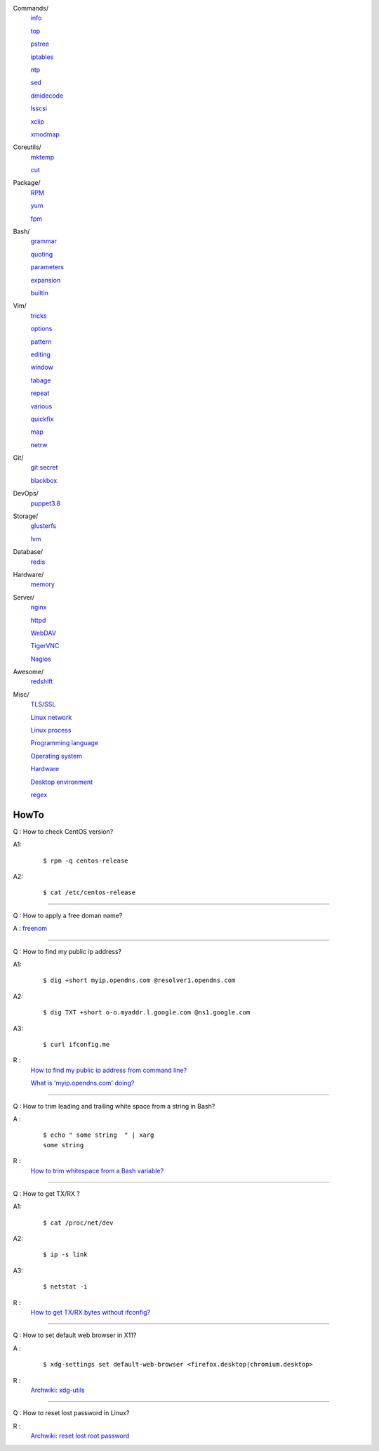 ..
    Commands
        ./notes/commands/info.rst
        ./notes/commands/top.rst
        ./notes/commands/pstree.rst
        ./notes/commands/iptables.rst
        ./notes/commands/ntp.rst
        ./notes/commands/sed.rst
        ./notes/commands/dmidecode.rst
        ./notes/commands/lsscsi.rst
        ./notes/commands/xclip.rst
        ./notes/commands/xmodmap.rst
    Coreutils
        ./notes/coreutils/mktemp.rst
        ./notes/coreutils/cut.rst
    Package
        ./notes/package/rpm.rst
        ./notes/package/yum.rst
        ./notes/package/fpm.rst
    Git
        ./notes/git/git_secret.rst
        ./notes/git/blackbox.rst
    Bash
        ./notes/bash/grammar.rst
        ./notes/bash/quoting.rst
        ./notes/bash/parameters.rst
        ./notes/bash/expansion.rst
        ./notes/bash/builtin.rst
    Vim
        ./notes/vim/tricks.rst
        ./notes/vim/options.rst
        ./notes/vim/pattern.rst
        ./notes/vim/editing.rst
        ./notes/vim/window.rst
        ./notes/vim/tabpage.rst
        ./notes/vim/repeat.rst
        ./notes/vim/various.rst
        ./notes/vim/quickfix.rst
        ./notes/vim/map.rst
        ./notes/vim/netrw.rst
    DevOps
        ./notes/devops/puppet38.rst
        ./notes/devops/docker.rst
    Storage
        ./notes/storage/glusterfs.rst
        ./notes/storage/lvm.rst
    Database
        ./notes/database/redis.rst
    Hardware
        ./notes/hardware/memory.rst
    Server
        ./notes/server/nginx.rst
        ./notes/server/httpd.rst
        ./notes/server/webdav.rst
        ./notes/server/tigervnc.rst
        ./notes/server/nagios.rst
    Awesome
        ./notes/awesome/redshift.rst
    Misc
        ./notes/miscellaneous/tls_ssl.rst
        ./notes/miscellaneous/linux_network.rst
        ./notes/miscellaneous/linux_process.rst
        ./notes/miscellaneous/programming_language.rst
        ./notes/miscellaneous/operating_system.rst
        ./notes/miscellaneous/desktop_environment.rst
        ./notes/miscellaneous/hardware.rst
        ./notes/miscellaneous/regex.rst
    NS
        ./notes/ns/contentsrv.rst
        ./notes/ns/wordpress.rst
    TODO
         sudo ip route add default via 10.0.0.1 dev eth1 src 10.0.0.14 table e1
         sudo ip route add 127.0.0.0/8 dev lo table e1
         sudo ip rule add from 10.0.0.14 table e1


        ./notes/coreutils/seq.rst
        ./notes/coreutils/csplit.rst
        
        dirname

        fd (https://stackoverflow.com/a/2031100)

        vim:quickfix
        vim:buffer args
        vim:fold
        vim:netrw hide (a key)

        bash: variable @ *

        sudo notifier

        ./notes/storage/nfs.rst

        https://wiki.archlinux.org/index.php/XScreenSaver
        https://wiki.archlinux.org/index.php/Backlight
        https://wiki.archlinux.org/index.php/Display_Power_Management_Signaling
        https://www.jwz.org/xscreensaver/man1.html

        puppet: inherit and include (to get access to a variable that’s set in
        a Puppet class, you have to declare the class (i.e. use the include()
        function or inherit from that class).
        puppet: default resource
        puppet: contain

        bash: $_

Commands/
    `info       </notes/commands/info.html>`_

    `top        </notes/commands/top.html>`_

    `pstree     </notes/commands/pstree.html>`_

    `iptables   </notes/commands/iptables.html>`_

    `ntp        </notes/commands/ntp.html>`_

    `sed        </notes/commands/sed.html>`_

    `dmidecode  </notes/commands/dmidecode.html>`_

    `lsscsi     </notes/commands/lsscsi.html>`_

    `xclip      </notes/commands/xclip.html>`_

    `xmodmap    </notes/commands/xmodmap.html>`_

Coreutils/
    `mktemp     </notes/coreutils/mktemp.html>`_

    `cut        </notes/coreutils/cut.html>`_

Package/
    `RPM        </notes/package/rpm.html>`_

    `yum        <notes/package/yum.html>`_

    `fpm        <notes/package/fpm.html>`_

Bash/
    `grammar    </notes/bash/grammar.html>`_

    `quoting    </notes/bash/quoting.html>`_

    `parameters </notes/bash/parameters.html>`_

    `expansion  </notes/bash/expansion.html>`_

    `builtin    </notes/bash/builtin.html>`_

Vim/
    `tricks     </notes/vim/tricks.html>`_

    `options    </notes/vim/options.html>`_

    `pattern    </notes/vim/pattern.html>`_

    `editing    </notes/vim/editing.html>`_

    `window     </notes/vim/window.html>`_

    `tabage     </notes/vim/tabpage.html>`_

    `repeat     </notes/vim/repeat.html>`_

    `various    </notes/vim/various.html>`_

    `quickfix   </notes/vim/quickfix.html>`_

    `map        </notes/vim/map.html>`_

    `netrw      </notes/vim/netrw.html>`_ 

Git/
    `git secret </notes/git/git_secret.html>`_

    `blackbox   </notes/git/blackbox.html>`_

DevOps/
    `puppet3.8  </notes/devops/puppet38.html>`_

Storage/
    `glusterfs  </notes/storage/glusterfs.html>`_

    `lvm        </notes/storage/lvm.html>`_

Database/
    `redis      </notes/database/redis.html>`_

Hardware/
    `memory     </notes/hardware/memory.html>`_

Server/
    `nginx      <notes/server/nginx.html>`_

    `httpd      </notes/server/httpd.html>`_

    `WebDAV     </notes/server/webdav.html>`_

    `TigerVNC   </notes/server/tigervnc.html>`_

    `Nagios     </notes/server/nagios.html>`_

Awesome/
    `redshift   </notes/awesome/redshift.html>`_

Misc/
    `TLS/SSL    </notes/miscellaneous/tls_ssl.html>`_

    `Linux network </notes/miscellaneous/linux_network.html>`_

    `Linux process </notes/miscellaneous/linux_process.html>`_

    `Programming language </notes/miscellaneous/programming_language.html>`_

    `Operating system </notes/miscellaneous/operating_system.html>`_

    `Hardware   </notes/miscellaneous/hardware.html>`_

    `Desktop environment </notes/miscellaneous/desktop_environment.html>`_

    `regex      </notes/miscellaneous/regex.html>`_


HowTo
-----

Q : How to check CentOS version?

A1:
    ::

        $ rpm -q centos-release

A2:
    ::

        $ cat /etc/centos-release

----

Q : How to apply a free doman name?

A : `freenom <https://www.freenom.com/>`_

----

Q : How to find my public ip address?

A1:
    ::

        $ dig +short myip.opendns.com @resolver1.opendns.com

A2:
    ::

        $ dig TXT +short o-o.myaddr.l.google.com @ns1.google.com

A3:
    ::

        $ curl ifconfig.me

R :
    `How to find my public ip address from command line?
    <https://www.cyberciti.biz/faq/how-to-find-my-public-ip-address-from-command-line-on-a-linux/>`_

    `What is 'myip.opendns.com' doing?  <https://unix.stackexchange.com/a/335403>`_

----

Q : How to trim leading and trailing white space from a string in Bash?

A :
    ::

        $ echo " some string  " | xarg
        some string

R :
    `How to trim whitespace from a Bash variable? <https://stackoverflow.com/a/12973694>`_

----

Q : How to get TX/RX ?

A1:
    ::

        $ cat /proc/net/dev

A2:
    ::

        $ ip -s link
        
A3:
    ::

        $ netstat -i

R :
    `How to get TX/RX bytes without ifconfig? <https://serverfault.com/questions/533513/how-to-get-tx-rx-bytes-without-ifconfig>`_

----

Q : How to set default web browser in X11?

A :
    ::

        $ xdg-settings set default-web-browser <firefox.desktop|chromium.desktop>

R :
    `Archwiki: xdg-utils <https://wiki.archlinux.org/index.php/Xdg-utils>`_

----

Q : How to reset lost password in Linux?

R :
    `Archwiki: reset lost root password <https://wiki.archlinux.org/index.php/Reset_lost_root_password>`_
